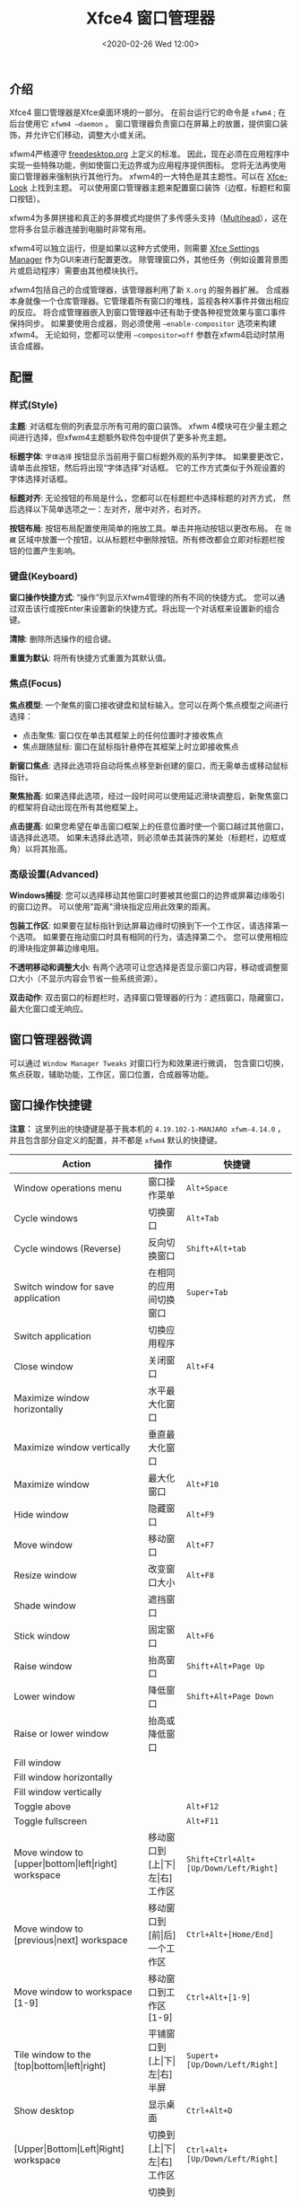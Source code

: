 #+TITLE: Xfce4 窗口管理器
#+KEYWORDS: 珊瑚礁上的程序员, linux, window manager, window manager tweaks, xfce, xfwm, xfce4, xfwm4
#+DATE: <2020-02-26 Wed 12:00>

** 介绍
   Xfce4 窗口管理器是Xfce桌面环境的一部分。
   在前台运行它的命令是 =xfwm4= ; 在后台使用它 =xfwm4 –daemon= 。
   窗口管理器负责窗口在屏幕上的放置，提供窗口装饰，并允许它们移动，调整大小或关闭。

   xfwm4严格遵守 [[http://freedesktop.org/][freedesktop.org]] 上定义的标准。
   因此，现在必须在应用程序中实现一些特殊功能，例如使窗口无边界或为应用程序提供图标。
   您将无法再使用窗口管理器来强制执行其他行为。
   xfwm4的一大特色是其主题性。可以在 [[http://xfce-look.org/][Xfce-Look]] 上找到主题。
   可以使用窗口管理器主题来配置窗口装饰（边框，标题栏和窗口按钮）。

   xfwm4为多屏拼接和真正的多屏模式均提供了多传感头支持（[[https://wiki.archlinux.org/index.php/Multihead][Multihead]]），这在您将多台显示器连接到电脑时非常有用。

   xfwm4可以独立运行，但是如果以这种方式使用，则需要 [[https://docs.xfce.org/xfce/xfce4-settings/start][Xfce Settings Manager]] 作为GUI来进行配置更改。
   除管理窗口外，其他任务（例如设置背景图片或启动程序）需要由其他模块执行。

   xfwm4包括自己的合成管理器，该管理器利用了新 =X.org= 的服务器扩展。
   合成器本身就像一个仓库管理器。它管理着所有窗口的堆栈，监视各种X事件并做出相应的反应。
   将合成管理器嵌入到窗口管理器中还有助于使各种视觉效果与窗口事件保持同步。
   如果要使用合成器，则必须使用 =–enable-compositor= 选项来构建xfwm4。
   无论如何，您都可以使用 =–compositor=off= 参数在xfwm4启动时禁用该合成器。

** 配置
*** 样式(Style)
    *主题*:
    对话框左侧的列表显示所有可用的窗口装饰。
    xfwm 4模块可在少量主题之间进行选择，但xfwm4主题额外软件包中提供了更多补充主题。

    *标题字体*:
    =字体选择= 按钮显示当前用于窗口标题外观的系列字体。
    如果要更改它，请单击此按钮，然后将出现“字体选择”对话框。
    它的工作方式类似于外观设置的字体选择对话框。

    *标题对齐*:
    无论按钮的布局是什么，您都可以在标题栏中选择标题的对齐方式，
    然后选择以下简单选项之一：左对齐，居中对齐，右对齐。

    *按钮布局*:
    按钮布局配置使用简单的拖放工具。单击并拖动按钮以更改布局。
    在 =隐藏= 区域中放置一个按钮，以从标题栏中删除按钮。所有修改都会立即对标题栏按钮的位置产生影响。

*** 键盘(Keyboard)
    *窗口操作快捷方式*:
    “操作”列显示Xfwm4管理的所有不同的快捷方式。
    您可以通过双击该行或按Enter来设置新的快捷方式。将出现一个对话框来设置新的组合键。

    *清除*:
    删除所选操作的组合键。

    *重置为默认*:
    将所有快捷方式重置为其默认值。

*** 焦点(Focus)
    *焦点模型*:
    一个聚焦的窗口接收键盘和鼠标输入。您可以在两个焦点模型之间进行选择：
    - 点击聚焦: 窗口仅在单击其框架上的任何位置时才接收焦点
    - 焦点跟随鼠标: 窗口在鼠标指针悬停在其框架上时立即接收焦点

    *新窗口焦点*:
    选择此选项将自动将焦点移至新创建的窗口，而无需单击或移动鼠标指针。

    *聚焦抬高*:
    如果选择此选项，经过一段时间可以使用延迟滑块调整后，新聚焦窗口的框架将自动出现在所有其他框架上。

    *点击提高*:
    如果您希望在单击窗口框架上的任意位置时使一个窗口越过其他窗口，请选择此选项。
    如果未选择此选项，则必须单击其装饰的某处（标题栏，边框或角）以将其抬高。

*** 高级设置(Advanced)
    *Windows捕捉*:
    您可以选择移动其他窗口时要被其他窗口的边界或屏幕边缘吸引的窗口边界。
    可以使用"距离"滑块指定应用此效果的距离。

    *包装工作区*:
    如果要在鼠标指针到达屏幕边缘时切换到下一个工作区，请选择第一个选项。
    如果要在拖动窗口时具有相同的行为，请选择第二个。
    您可以使用相应的滑块指定屏幕边缘电阻。

    *不透明移动和调整大小*:
    有两个选项可让您选择是否显示窗口内容，移动或调整窗口大小（不显示内容会节省一些系统资源）。

    *双击动作*:
    双击窗口的标题栏时，选择窗口管理器的行为：遮挡窗口，隐藏窗口，最大化窗口或无响应。

** 窗口管理器微调
   可以通过 =Window Manager Tweaks= 对窗口行为和效果进行微调，
   包含窗口切换，焦点获取，辅助功能，工作区，窗口位置，合成器等功能。

** 窗口操作快捷键
   #+ATTR_HTML: :class alert alert-warning
   #+begin_info
   *注意：* 这里列出的快捷键是基于我本机的 =4.19.102-1-MANJARO xfwm-4.14.0= ，
   并且包含部分自定义的配置，并不都是 =xfwm4= 默认的快捷键。
   #+end_info

   #+ATTR_HTML: :class table table-sm table-hover
   | Action                                                               | 操作                                            | 快捷键                              |
   |----------------------------------------------------------------------+-------------------------------------------------+-------------------------------------|
   | Window operations menu                                               | 窗口操作菜单                                    | =Alt+Space=                           |
   | Cycle windows                                                        | 切换窗口                                        | =Alt+Tab=                             |
   | Cycle windows (Reverse)                                              | 反向切换窗口                                    | =Shift+Alt+tab=                       |
   | Switch window for save application                                   | 在相同的应用间切换窗口                          | =Super+Tab=                           |
   | Switch application                                                   | 切换应用程序                                    |                                     |
   | Close window                                                         | 关闭窗口                                        | =Alt+F4=                              |
   | Maximize window horizontally                                         | 水平最大化窗口                                  |                                     |
   | Maximize window vertically                                           | 垂直最大化窗口                                  |                                     |
   | Maximize window                                                      | 最大化窗口                                      | =Alt+F10=                             |
   | Hide window                                                          | 隐藏窗口                                        | =Alt+F9=                              |
   | Move window                                                          | 移动窗口                                        | =Alt+F7=                              |
   | Resize window                                                        | 改变窗口大小                                    | =Alt+F8=                              |
   | Shade window                                                         | 遮挡窗口                                        |                                     |
   | Stick window                                                         | 固定窗口                                        | =Alt+F6=                              |
   | Raise window                                                         | 抬高窗口                                        | =Shift+Alt+Page Up=                   |
   | Lower window                                                         | 降低窗口                                        | =Shift+Alt+Page Down=                 |
   | Raise or lower window                                                | 抬高或降低窗口                                  |                                     |
   | Fill window                                                          |                                                 |                                     |
   | Fill window horizontally                                             |                                                 |                                     |
   | Fill window vertically                                               |                                                 |                                     |
   | Toggle above                                                         |                                                 | =Alt+F12=                             |
   | Toggle fullscreen                                                    |                                                 | =Alt+F11=                             |
   | Move window to [upper\vert{}bottom\vert{}left\vert{}right] workspace | 移动窗口到[上\vert{}下\vert{}左\vert{}右]工作区 | =Shift+Ctrl+Alt+[Up/Down/Left/Right]= |
   | Move window to [previous\vert{}next] workspace                       | 移动窗口到[前\vert{}后]一个工作区               | =Ctrl+Alt+[Home/End]=                 |
   | Move window to workspace [1-9]                                       | 移动窗口到工作区[1-9]                           | =Ctrl+Alt+[1-9]=                      |
   | Tile window to the [top\vert{}bottom\vert{}left\vert{}right]         | 平铺窗口到[上\vert{}下\vert{}左\vert{}右]半屏   | =Supert+[Up/Down/Left/Right]=         |
   | Show desktop                                                         | 显示桌面                                        | =Ctrl+Alt+D=                          |
   | [Upper\vert{}Bottom\vert{}Left\vert{}Right] workspace                | 切换到[上\vert{}下\vert{}左\vert{}右]工作区     | =Ctrl+Alt+[Up/Down/Left/Right]=       |
   | Workspace [1-12]                                                     | 切换到工作区[1-12]                              | =Ctrl+[F1-F12]=                       |
   | Add workspace                                                        | 添加工作区                                      | =Alt+Insert=                          |
   | Add adjacent workspace                                               |                                                 |                                     |
   | Delete last workspace                                                |                                                 | =Alt+Delete=                          |
   | Delete active workspace                                              |                                                 |                                     |

   #+ATTR_HTML: :class alert alert-primary
   #+BEGIN_info
   =遮挡窗口=: 将其缩小为标题栏大小（收起窗体内容，仅显示标题栏）

   =固定窗口=: 固定当前窗口在所有工作区的相同位置可见

   =抬高窗口=: 使当前窗口出现在所有其他窗口的最上方(置顶显示)

   =降低窗口=: 使当前窗口出现在所有其他窗口的最下方(置底显示)
   #+END_info
